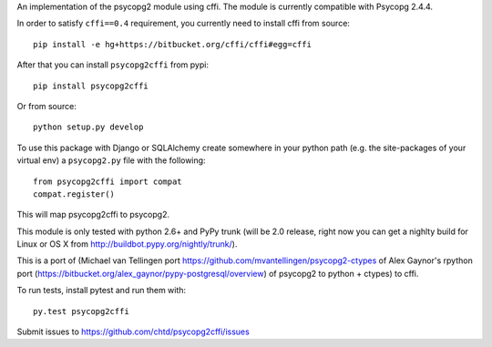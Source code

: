 An implementation of the psycopg2 module using cffi.
The module is currently compatible with Psycopg 2.4.4.

In order to satisfy ``cffi==0.4`` requirement, you currently
need to install cffi from source::

    pip install -e hg+https://bitbucket.org/cffi/cffi#egg=cffi

After that you can install ``psycopg2cffi`` from pypi::

    pip install psycopg2cffi

Or from source::

    python setup.py develop

To use this package with Django or SQLAlchemy create
somewhere in your python path (e.g. the site-packages of your virtual env)
a ``psycopg2.py`` file with the following::

    from psycopg2cffi import compat
    compat.register()

This will map psycopg2cffi to psycopg2.

This module is only tested with python 2.6+ and PyPy trunk (will be 2.0
release, right now you can get a nighlty build for Linux or OS X from 
http://buildbot.pypy.org/nightly/trunk/).

This is a port of (Michael van Tellingen port 
https://github.com/mvantellingen/psycopg2-ctypes 
of Alex Gaynor's rpython port
(https://bitbucket.org/alex_gaynor/pypy-postgresql/overview) of psycopg2 to
python + ctypes) to cffi.

To run tests, install pytest and run them with::

    py.test psycopg2cffi

Submit issues to https://github.com/chtd/psycopg2cffi/issues 
